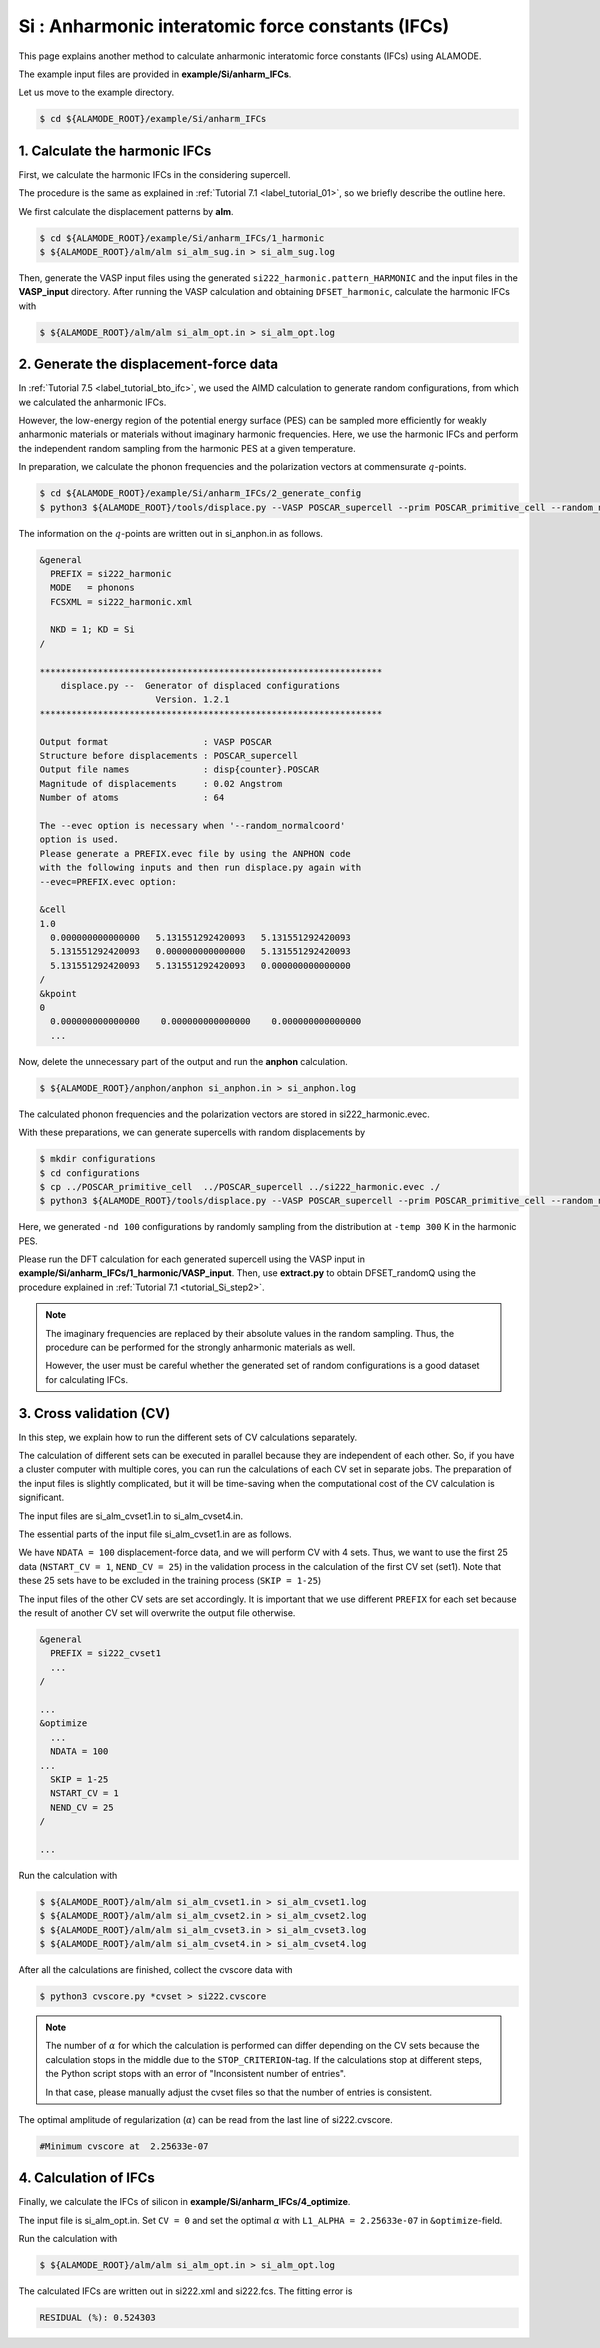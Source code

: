 .. _label_tutorial_silicon_ifc:

.. raw:: html

    <style> .red {color:red} </style>

.. role:: red

.. |Angstrom|   unicode:: U+00C5 

Si : Anharmonic interatomic force constants (IFCs)
---------------------------------------------------

This page explains another method to calculate anharmonic interatomic force constants (IFCs) using ALAMODE.

The example input files are provided in **example/Si/anharm_IFCs**.

Let us move to the example directory.

.. code-block:: bash

  $ cd ${ALAMODE_ROOT}/example/Si/anharm_IFCs

.. _tutorial_Si_IFC_step1:

1. Calculate the harmonic IFCs
~~~~~~~~~~~~~~~~~~~~~~~~~~~~~~~~~~~~~~~

First, we calculate the harmonic IFCs in the considering supercell.

The procedure is the same as explained in :ref:`Tutorial 7.1 <label_tutorial_01>`, so we briefly describe the outline here.

We first calculate the displacement patterns by **alm**.

.. code-block:: bash

  $ cd ${ALAMODE_ROOT}/example/Si/anharm_IFCs/1_harmonic
  $ ${ALAMODE_ROOT}/alm/alm si_alm_sug.in > si_alm_sug.log

Then, generate the VASP input files using the generated ``si222_harmonic.pattern_HARMONIC`` 
and the input files in the **VASP_input** directory.
After running the VASP calculation and obtaining ``DFSET_harmonic``, 
calculate the harmonic IFCs with 

.. code-block:: bash

  $ ${ALAMODE_ROOT}/alm/alm si_alm_opt.in > si_alm_opt.log

.. _tutorial_Si_IFC_step2:

2. Generate the displacement-force data
~~~~~~~~~~~~~~~~~~~~~~~~~~~~~~~~~~~~~~~

In :ref:`Tutorial 7.5 <label_tutorial_bto_ifc>`, we used the AIMD calculation
to generate random configurations, from which we calculated the anharmonic IFCs.

However, the low-energy region of the potential energy surface (PES) can be sampled more efficiently 
for weakly anharmonic materials or materials without imaginary harmonic frequencies.
Here, we use the harmonic IFCs and perform the independent random sampling from the 
harmonic PES at a given temperature.

In preparation, we calculate the phonon frequencies and the polarization vectors at 
commensurate :math:`q`-points.

.. code-block:: bash

  $ cd ${ALAMODE_ROOT}/example/Si/anharm_IFCs/2_generate_config
  $ python3 ${ALAMODE_ROOT}/tools/displace.py --VASP POSCAR_supercell --prim POSCAR_primitive_cell --random_normalcoord >> "si_anphon.in"

The information on the :math:`q`-points are written out in :red:`si_anphon.in` as follows.

.. code-block::

  &general
    PREFIX = si222_harmonic
    MODE   = phonons
    FCSXML = si222_harmonic.xml

    NKD = 1; KD = Si
  /

  *****************************************************************
      displace.py --  Generator of displaced configurations
                        Version. 1.2.1
  *****************************************************************

  Output format                  : VASP POSCAR
  Structure before displacements : POSCAR_supercell
  Output file names              : disp{counter}.POSCAR
  Magnitude of displacements     : 0.02 Angstrom
  Number of atoms                : 64

  The --evec option is necessary when '--random_normalcoord'
  option is used.
  Please generate a PREFIX.evec file by using the ANPHON code
  with the following inputs and then run displace.py again with
  --evec=PREFIX.evec option:

  &cell
  1.0
    0.000000000000000   5.131551292420093   5.131551292420093
    5.131551292420093   0.000000000000000   5.131551292420093
    5.131551292420093   5.131551292420093   0.000000000000000
  /
  &kpoint
  0
    0.000000000000000    0.000000000000000    0.000000000000000
    ...

Now, delete the unnecessary part of the output and run the **anphon** calculation.

.. code-block:: bash

  $ ${ALAMODE_ROOT}/anphon/anphon si_anphon.in > si_anphon.log

The calculated phonon frequencies and the polarization vectors are stored in :red:`si222_harmonic.evec`.

With these preparations, we can generate supercells with random displacements by 

.. code-block:: bash

  $ mkdir configurations
  $ cd configurations
  $ cp ../POSCAR_primitive_cell  ../POSCAR_supercell ../si222_harmonic.evec ./
  $ python3 ${ALAMODE_ROOT}/tools/displace.py --VASP POSCAR_supercell --prim POSCAR_primitive_cell --random_normalcoord --evec si222_harmonic.evec --temp 300 --prefix randomQ_ -nd 100

Here, we generated ``-nd 100`` configurations by randomly sampling from the distribution
at ``-temp 300`` K in the harmonic PES.

Please run the DFT calculation for each generated supercell
using the VASP input in **example/Si/anharm_IFCs/1_harmonic/VASP_input**.
Then, use **extract.py** to obtain :red:`DFSET_randomQ` using the procedure explained 
in :ref:`Tutorial 7.1 <tutorial_Si_step2>`.

.. note::
  
  The imaginary frequencies are replaced by their absolute values in the random sampling.
  Thus, the procedure can be performed for the strongly anharmonic materials as well.

  However, the user must be careful whether the generated set of random configurations
  is a good dataset for calculating IFCs.

.. _tutorial_Si_IFC_step3:

3. Cross validation (CV)
~~~~~~~~~~~~~~~~~~~~~~~~~~~~~~~~~~~~~~~

In this step, we explain how to run the different sets of CV calculations separately.

The calculation of different sets can be executed in parallel because they are independent of each other.
So, if you have a cluster computer with multiple cores, you can run the calculations of each CV set 
in separate jobs.
The preparation of the input files is slightly complicated, but it will be time-saving
when the computational cost of the CV calculation is significant.

The input files are :red:`si_alm_cvset1.in` to :red:`si_alm_cvset4.in`.

The essential parts of the input file :red:`si_alm_cvset1.in` are as follows.

We have ``NDATA = 100`` displacement-force data, and we will perform CV with 4 sets.
Thus, we want to use the first 25 data (``NSTART_CV = 1``, ``NEND_CV = 25``) 
in the validation process in the calculation of the first CV set (set1).
Note that these 25 sets have to be excluded in the training process (``SKIP = 1-25``)

The input files of the other CV sets are set accordingly.
It is important that we use different ``PREFIX`` for each set because 
the result of another CV set will overwrite the output file otherwise.

.. code-block::

  &general
    PREFIX = si222_cvset1
    ...  
  /

  ...
  &optimize
    ...
    NDATA = 100
  ...
    SKIP = 1-25
    NSTART_CV = 1
    NEND_CV = 25
  /

  ...


Run the calculation with 

.. code-block:: bash

  $ ${ALAMODE_ROOT}/alm/alm si_alm_cvset1.in > si_alm_cvset1.log
  $ ${ALAMODE_ROOT}/alm/alm si_alm_cvset2.in > si_alm_cvset2.log
  $ ${ALAMODE_ROOT}/alm/alm si_alm_cvset3.in > si_alm_cvset3.log
  $ ${ALAMODE_ROOT}/alm/alm si_alm_cvset4.in > si_alm_cvset4.log

After all the calculations are finished, collect the cvscore data with 

.. code-block:: bash

  $ python3 cvscore.py *cvset > si222.cvscore


.. note::
  The number of :math:`\alpha` for which the calculation is performed can differ 
  depending on the CV sets because the calculation stops in the middle due to the ``STOP_CRITERION``-tag.
  If the calculations stop at different steps, the Python script stops 
  with an error of "Inconsistent number of entries".

  In that case, please manually adjust the cvset files so that the number of entries is consistent.


The optimal amplitude of regularization (:math:`\alpha`) can be read from the last line
of :red:`si222.cvscore`.

.. code-block:: 

  #Minimum cvscore at  2.25633e-07

.. _tutorial_Si_IFC_step4:

4. Calculation of IFCs
~~~~~~~~~~~~~~~~~~~~~~~~~~~~~~~~~~~~~~~

Finally, we calculate the IFCs of silicon in **example/Si/anharm_IFCs/4_optimize**.

The input file is :red:`si_alm_opt.in`.
Set ``CV = 0`` and set the optimal :math:`\alpha` with ``L1_ALPHA = 2.25633e-07`` in ``&optimize``-field.

Run the calculation with 

.. code-block:: bash 

  $ ${ALAMODE_ROOT}/alm/alm si_alm_opt.in > si_alm_opt.log

The calculated IFCs are written out in :red:`si222.xml` and :red:`si222.fcs`.
The fitting error is 

.. code-block::

  RESIDUAL (%): 0.524303












